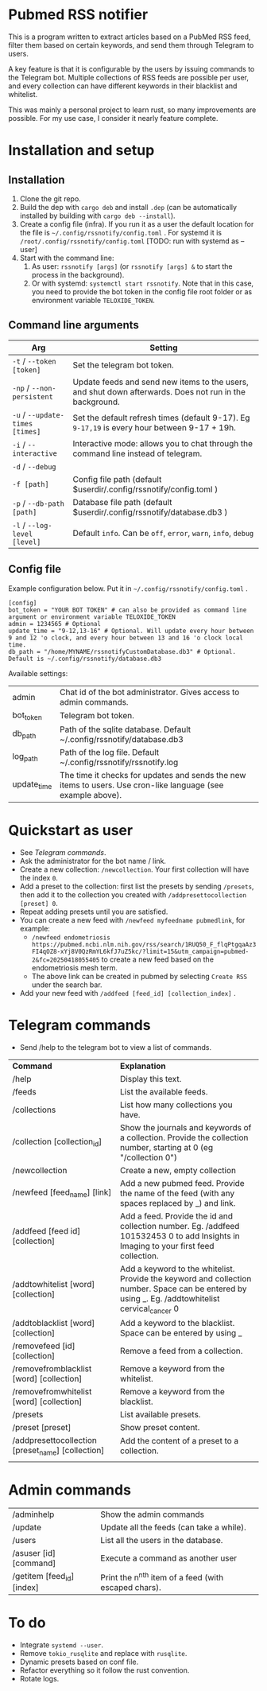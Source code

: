 * Pubmed RSS notifier
This is a program written to extract articles based on a PubMed RSS feed, filter them based on certain keywords, and send them through Telegram to users.

A key feature is that it is configurable by the users by issuing commands to the Telegram bot. Multiple collections of RSS feeds are possible per user, and every collection can have different keywords in their blacklist and whitelist.

This was mainly a personal project to learn rust, so many improvements are possible. For my use case, I consider it nearly feature complete.

* Installation and setup
** Installation
1. Clone the git repo.
2. Build the dep with ~cargo deb~ and install ~.dep~ (can be automatically installed by building with ~cargo deb --install~).
3. Create a config file (infra). If you run it as a user the default location for the file is ~~/.config/rssnotify/config.toml~ . For systemd it is ~/root/.config/rssnotify/config.toml~ [TODO: run with systemd as --user]
4. Start with the command line:
   1. As user: ~rssnotify [args]~ (or ~rssnotify [args] &~ to start the process in the background).
   2. Or with systemd: ~systemctl start rssnotify~. Note that in this case, you need to provide the bot token in the config file root folder or as environment variable =TELOXIDE_TOKEN=.

** Command line arguments

| *Arg*                         | *Setting*                                                                                                 |
|-----------------------------+---------------------------------------------------------------------------------------------------------|
| ~-t~ / ~--token [token]~        | Set the telegram bot token.                                                                             |
| ~-np~ / ~--non-persistent~      | Update feeds and send new items to the users, and shut down afterwards. Does not run in the background. |
| ~-u~ / ~--update-times [times]~ | Set the default refresh times (default 9-17). Eg =9-17,19= is every hour between 9-17 + 19h.              |
| ~-i~ / ~--interactive~          | Interactive mode: allows you to chat through the command line instead of telegram.                      |
| ~-d~ / ~--debug~                |                                                                                                         |
| ~-f [path]~                   | Config file path (default $userdir/.config/rssnotify/config.toml )                                      |
| ~-p~ / ~--db-path [path]~       | Database file path (default $userdir/.config/rssnotify/database.db3 )                                   |
| ~-l~ / ~--log-level [level]~    | Default =info=. Can be =off=, =error=, =warn=, =info=, =debug=                                                      |

** Config file
Example configuration below. Put it in ~~/.config/rssnotify/config.toml~ .

#+begin_src toml config.toml
  [config]
  bot_token = "YOUR BOT TOKEN" # can also be provided as command line argument or environment variable TELOXIDE_TOKEN
  admin = 1234565 # Optional
  update_time = "9-12,13-16" # Optional. Will update every hour between 9 and 12 'o clock, and every hour between 13 and 16 'o clock local time.
  db_path = "/home/MYNAME/rssnotifyCustomDatabase.db3" # Optional. Default is ~/.config/rssnotify/database.db3
#+end_src

Available settings:
| admin       | Chat id of the bot administrator. Gives access to admin commands.                                            |
| bot_token   | Telegram bot token.                                                                                          |
| db_path     | Path of the sqlite database. Default ~/.config/rssnotify/database.db3                                        |
| log_path    | Path of the log file. Default ~/.config/rssnotify/rssnotify.log                                              |
| update_time | The time it checks for updates and sends the new items to users. Use cron-like language (see example above). |

* Quickstart as user
- See [[Telegram commands]].
- Ask the administrator for the bot name / link.
- Create a new collection: ~/newcollection~. Your first collection will have the index ~0~.
- Add a preset to the collection: first list the presets by sending ~/presets~, then add it to the collection you created with ~/addpresettocollection [preset] 0~.
- Repeat adding presets until you are satisfied.
- You can create a new feed with ~/newfeed myfeedname pubmedlink~, for example:
  - ~/newfeed endometriosis https://pubmed.ncbi.nlm.nih.gov/rss/search/1RUQ50_F_flqPtgqaAz3FI4qOZ8-xYj8V0QzRmYL6kfJ7uZ5kc/?limit=15&utm_campaign=pubmed-2&fc=20250418055405~ to create a new feed based on the endometriosis mesh term.
  - The above link can be created in pubmed by selecting =Create RSS= under the search bar.
- Add your new feed with ~/addfeed [feed_id] [collection_index]~ .

* Telegram commands
- Send /help to the telegram bot to view a list of commands.


| *Command*                                           | *Explanation*                                                                                                                                       |
| /help                                             | Display this text.                                                                                                                                |
| /feeds                                            | List the available feeds.                                                                                                                         |
| /collections                                      | List how many collections you have.                                                                                                               |
| /collection [collection_id]                       | Show the journals and keywords of a collection. Provide the collection number, starting at 0 (eg "/collection 0")                                 |
| /newcollection                                    | Create a new, empty collection                                                                                                                    |
| /newfeed [feed_name] [link]                       | Add a new pubmed feed. Provide the name of the feed (with any spaces replaced by _) and link.                                                     |
| /addfeed [feed id] [collection]                   | Add a feed. Provide the id and collection number. Eg. /addfeed 101532453 0 to add Insights in Imaging to your first feed collection.              |
| /addtowhitelist [word] [collection]               | Add a keyword to the whitelist. Provide the keyword and collection number. Space can be entered by using _. Eg. /addtowhitelist cervical_cancer 0 |
| /addtoblacklist [word] [collection]               | Add a keyword to the blacklist. Space can be entered by using _                                                                                   |
| /removefeed [id] [collection]                     | Remove a feed from a collection.                                                                                                                  |
| /removefromblacklist [word] [collection]          | Remove a keyword from the whitelist.                                                                                                              |
| /removefromwhitelist [word] [collection]          | Remove a keyword from the blacklist.                                                                                                              |
| /presets                                          | List available presets.                                                                                                                           |
| /preset [preset]                                  | Show preset content.                                                                                                                              |
| /addpresettocollection [preset_name] [collection] | Add the content of a preset to a collection.                                                                                                      |
|                                                   |                                                                                                                                                   |

* Admin commands

    | /adminhelp                 | Show the admin commands                             |
    | /update                    | Update all the feeds (can take a while).            |
    | /users                     | List all the users in the database.                 |
    | /asuser [id] [command]     | Execute a command as another user                   |
    | /getitem [feed_id] [index] | Print the n^{nth} item of a feed (with escaped chars). |


* To do
- Integrate ~systemd --user~.
- Remove ~tokio_rusqlite~ and replace with ~rusqlite~.
- Dynamic presets based on conf file.
- Refactor everything so it follow the rust convention.
- Rotate logs.
